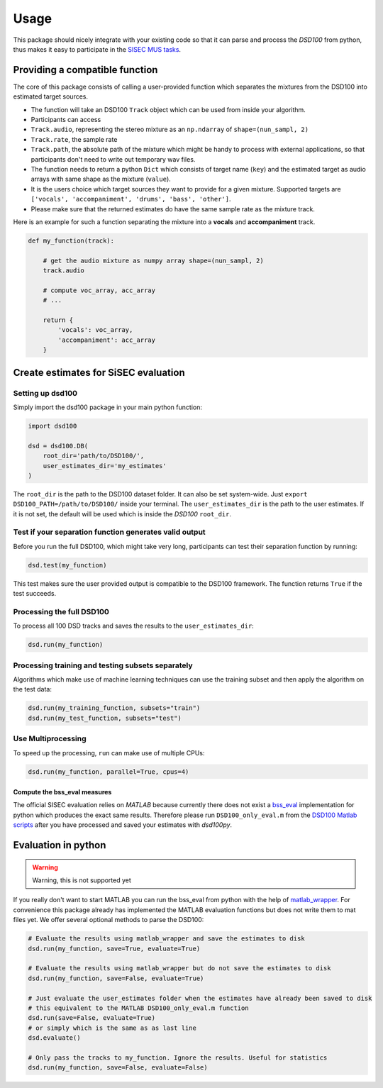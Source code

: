 Usage
=====

This package should nicely integrate with your existing code so that it
can parse and process the *DSD100* from python, thus makes it easy to
participate in the `SISEC MUS
tasks <https://sisec.inria.fr/professionally-produced-music-recordings>`__.


Providing a compatible function
^^^^^^^^^^^^^^^^^^^^^^^^^^^^^^^

The core of this package consists of calling a user-provided function
which separates the mixtures from the DSD100 into estimated target
sources.

-  The function will take an DSD100 ``Track`` object which can be used
   from inside your algorithm.
-  Participants can access
-  ``Track.audio``, representing the stereo mixture as an ``np.ndarray``
   of ``shape=(nun_sampl, 2)``
-  ``Track.rate``, the sample rate
-  ``Track.path``, the absolute path of the mixture which might be handy
   to process with external applications, so that participants don't
   need to write out temporary wav files.
-  The function needs to return a python ``Dict`` which consists of
   target name (``key``) and the estimated target as audio arrays with
   same shape as the mixture (``value``).
-  It is the users choice which target sources they want to provide for
   a given mixture. Supported targets are
   ``['vocals', 'accompaniment', 'drums', 'bass', 'other']``.
-  Please make sure that the returned estimates do have the same sample
   rate as the mixture track.

Here is an example for such a function separating the mixture into a
**vocals** and **accompaniment** track.

.. code:: python

    def my_function(track):

        # get the audio mixture as numpy array shape=(nun_sampl, 2)
        track.audio

        # compute voc_array, acc_array
        # ...

        return {
            'vocals': voc_array,
            'accompaniment': acc_array
        }

Create estimates for SiSEC evaluation
^^^^^^^^^^^^^^^^^^^^^^^^^^^^^^^^^^^^^

Setting up dsd100
'''''''''''''''''

Simply import the dsd100 package in your main python function:

.. code:: python

   import dsd100

   dsd = dsd100.DB(
       root_dir='path/to/DSD100/',
       user_estimates_dir='my_estimates'
   )

The ``root_dir`` is the path to the DSD100 dataset folder. It can also
be set system-wide. Just ``export DSD100_PATH=/path/to/DSD100/`` inside
your terminal. The ``user_estimates_dir`` is the path to the user
estimates. If it is not set, the default will be used which is inside
the *DSD100* ``root_dir``.

Test if your separation function generates valid output
'''''''''''''''''''''''''''''''''''''''''''''''''''''''

Before you run the full DSD100, which might take very long, participants
can test their separation function by running:

.. code:: python

   dsd.test(my_function)

This test makes sure the user provided output is compatible to the
DSD100 framework. The function returns ``True`` if the test succeeds.

Processing the full DSD100
''''''''''''''''''''''''''

To process all 100 DSD tracks and saves the results to the
``user_estimates_dir``:

.. code:: python

   dsd.run(my_function)

Processing training and testing subsets separately
''''''''''''''''''''''''''''''''''''''''''''''''''

Algorithms which make use of machine learning techniques can use the
training subset and then apply the algorithm on the test data:

.. code:: python

   dsd.run(my_training_function, subsets="train")
   dsd.run(my_test_function, subsets="test")

Use Multiprocessing
'''''''''''''''''''

To speed up the processing, ``run`` can make use of multiple CPUs:

.. code:: python

   dsd.run(my_function, parallel=True, cpus=4)


Compute the bss\_eval measures
~~~~~~~~~~~~~~~~~~~~~~~~~~~~~~

The official SISEC evaluation relies on *MATLAB* because currently there
does not exist a
`bss\_eval <http://bass-db.gforge.inria.fr/bss_eval/>`__ implementation
for python which produces the exact same results. Therefore please run
``DSD100_only_eval.m`` from the `DSD100 Matlab
scripts <https://github.com/faroit/dsd100mat>`__ after you have
processed and saved your estimates with *dsd100py*.


Evaluation in python
^^^^^^^^^^^^^^^^^^^^

.. warning:: Warning, this is not supported yet

If you really don't want to start MATLAB you can run the bss\_eval from
python with the help of
`matlab\_wrapper <https://github.com/mrkrd/matlab_wrapper>`__. For
convenience this package already has implemented the MATLAB evaluation
functions but does not write them to mat files yet. We offer several
optional methods to parse the DSD100:

.. code:: python

    # Evaluate the results using matlab_wrapper and save the estimates to disk
    dsd.run(my_function, save=True, evaluate=True)

    # Evaluate the results using matlab_wrapper but do not save the estimates to disk
    dsd.run(my_function, save=False, evaluate=True)

    # Just evaluate the user_estimates folder when the estimates have already been saved to disk
    # this equivalent to the MATLAB DSD100_only_eval.m function
    dsd.run(save=False, evaluate=True)
    # or simply which is the same as as last line
    dsd.evaluate()

    # Only pass the tracks to my_function. Ignore the results. Useful for statistics
    dsd.run(my_function, save=False, evaluate=False)
